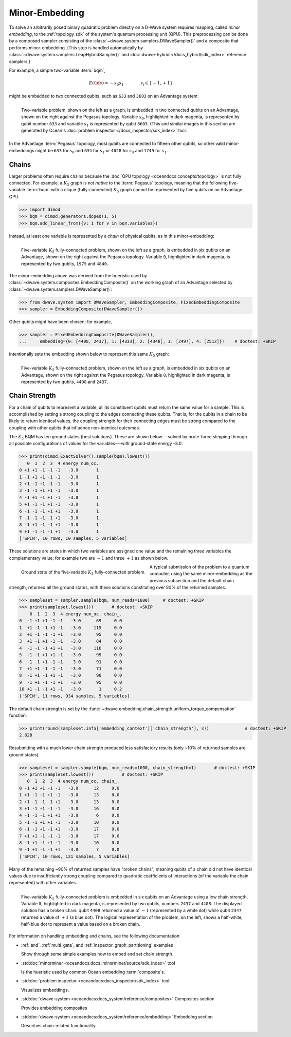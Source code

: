 .. _embedding_sdk:

===============
Minor-Embedding 
===============

To solve an arbitrarily posed binary quadratic problem directly on a D-Wave
system requires mapping, called *minor embedding*, to the :ref:`topology_sdk` 
of the system's quantum processing unit (QPU). This preprocessing can be done 
by a composed sampler consisting of the 
:class:`~dwave.system.samplers.DWaveSampler()` and a composite that performs 
minor-embedding. (This step is handled automatically by 
:class:`~dwave.system.samplers.LeapHybridSampler()` and 
:doc:`dwave-hybrid </docs_hybrid/sdk_index>` reference samplers.)

For example, a simple two-variable :term:`bqm`,

.. math::

    E(\bf{s}) = - s_0 s_1
    \qquad\qquad s_i\in\{-1,+1\}

might be embedded to two connected qubits, such as ``633`` and ``3603`` on an Advantage
system:

.. figure:: ../_images/embedding_2var2qubits.png
	:align: left
	:name: Embedding2var2qubits
	:scale: 40 %
	:alt: Two-variable problem embedded into two qubits.

	Two-variable problem, shown on the left as a graph, is embedded in two connected qubits on an Advantage, shown on the right against the Pegasus topology. Variable :math:`s_0`, highlighted in dark magenta, is represented by qubit number ``633`` and variable :math:`s_1` is represented by qubit ``3603``. (This and similar images in this section are generated by Ocean's :doc:`problem inspector </docs_inspector/sdk_index>` tool.

In the Advantage :term:`Pegasus` topology, most qubits are connected to fifteen
other qubits, so other valid minor-embeddings might be ``633`` for :math:`s_0` 
and ``634`` for :math:`s_1` or ``4628`` for :math:`s_0` and ``1749`` for 
:math:`s_1`.

Chains
------

Larger problems often require chains because the 
:doc:`QPU topology <oceandocs:concepts/topology>` is not fully connected. For 
example, a :math:`K_5` graph is not *native* to the :term:`Pegasus` topology, 
meaning that  the following five-variable :term:`bqm` with a clique 
(fully-connected) :math:`K_5`  graph cannot be represented by five qubits on an
Advantage QPU. 

>>> import dimod 
>>> bqm = dimod.generators.doped(1, 5)
>>> bqm.add_linear_from({v: 1 for v in bqm.variables})

Instead, at least one variable is represented by a *chain* of physical qubits, 
as in this minor-embedding:

.. figure:: ../_images/embedding_5var6qubits.png
	:align: left
	:name: Embedding5var6qubits
	:scale: 60 %
	:alt: Five-variable fully-connected problem embedded into six qubits.

	Five-variable :math:`K_5` fully-connected problem, shown on the left as a graph, is embedded in six qubits on an Advantage, shown on the right against the Pegasus topology. Variable ``0``, highlighted in dark magenta, is represented by two qubits, ``1975`` and ``4840``. 

The minor-embedding above was derived from the hueristic used by 
:class:`~dwave.system.composites.EmbeddingComposite()` on the working graph of 
an Advantage selected by :class:`~dwave.system.samplers.DWaveSampler()`: 

>>> from dwave.system import DWaveSampler, EmbeddingComposite, FixedEmbeddingComposite
>>> sampler = EmbeddingComposite(DWaveSampler()) 

Other qubits might have been chosen; for example, 

>>> sampler = FixedEmbeddingComposite(DWaveSampler(), 
...     embedding={0: [4408, 2437], 1: [4333], 2: [4348], 3: [2497], 4: [2512]})    # doctest: +SKIP   

intentionally sets the embedding shown below to represent this same :math:`K_5` graph:

.. figure:: ../_images/embedding_5var6qubits_2.png
	:align: left
	:name: Embedding3var6qubits_2
	:scale: 60 %
	:alt: Three-variable fully-connected problem embedded into six qubits.

	Five-variable :math:`K_5` fully-connected problem, shown on the left as a graph, is embedded in six qubits on an Advantage, shown on the right against the Pegasus topology. Variable ``0``, highlighted in dark magenta, is represented by two qubits, ``4408`` and ``2437``. 

.. _concepts__chain_strength:

Chain Strength
--------------

For a chain of qubits to represent a variable, all its constituent qubits must
return the same value for a sample. This is accomplished by setting a strong 
coupling to the edges connecting these qubits. That is, for the qubits in a 
chain to be likely to return identical values, the coupling strength for their 
connecting edges must be strong compared to the coupling with other qubits 
that influence non-identical outcomes.

The :math:`K_5` BQM has ten ground states (best solutions). These are shown 
below---solved by brute-force stepping through all possible configurations of 
values for the variables---with ground-state energy -3.0:

>>> print(dimod.ExactSolver().sample(bqm).lowest())     
   0  1  2  3  4 energy num_oc.
0 +1 +1 -1 -1 -1   -3.0       1
1 -1 +1 +1 -1 -1   -3.0       1
2 +1 -1 +1 -1 -1   -3.0       1
3 -1 -1 +1 +1 -1   -3.0       1
4 -1 +1 -1 +1 -1   -3.0       1
5 +1 -1 -1 +1 -1   -3.0       1
6 -1 -1 -1 +1 +1   -3.0       1
7 -1 -1 +1 -1 +1   -3.0       1
8 -1 +1 -1 -1 +1   -3.0       1
9 +1 -1 -1 -1 +1   -3.0       1
['SPIN', 10 rows, 10 samples, 5 variables]

These solutions are states in which two variables are assigned one value and the 
remaining three variables the complementary value; for example two are 
:math:`-1` and three :math:`+1` as shown below.

.. figure:: ../_images/embedding_5var6qubits_groundsolution.png
	:align: left
	:name: Embedding3var6qubitsGroundSolution
	:scale: 50 %
	:alt: Three-variable fully-connected problem embedded into six qubits.

	Ground state of the five-variable :math:`K_5` fully-connected problem. 

A typical submission of the problem to a quantum computer, using the same 
minor-embedding as the previous subsection and the default chain strength,
returned all the ground states, with these solutions constituting over 90% 
of the returned samples.

>>> sampleset = sampler.sample(bqm, num_reads=1000)     # doctest: +SKIP
>>> print(sampleset.lowest())       # doctest: +SKIP
    0  1  2  3  4 energy num_oc. chain_.
0  -1 +1 +1 -1 -1   -3.0      69     0.0
1  +1 -1 -1 +1 -1   -3.0     115     0.0
2  +1 -1 -1 -1 +1   -3.0      95     0.0
3  +1 -1 +1 -1 -1   -3.0      84     0.0
4  -1 -1 -1 +1 +1   -3.0     116     0.0
5  -1 -1 +1 +1 -1   -3.0      99     0.0
6  -1 -1 +1 -1 +1   -3.0      91     0.0
7  +1 +1 -1 -1 -1   -3.0      71     0.0
8  -1 +1 -1 +1 -1   -3.0      98     0.0
9  -1 +1 -1 -1 +1   -3.0      95     0.0
10 +1 -1 -1 +1 -1   -3.0       1     0.2
['SPIN', 11 rows, 934 samples, 5 variables]

The default chain strength is set by the 
:func:`~dwave.embedding.chain_strength.uniform_torque_compensation` function: 

>>> print(round(sampleset.info['embedding_context']['chain_strength'], 3))		# doctest: +SKIP
2.828

Resubmitting with a much lower chain strength produced less satisfactory results
(only ~10% of returned samples are ground states).

>>> sampleset = sampler.sample(bqm, num_reads=1000, chain_strength=1)       # doctest: +SKIP
>>> print(sampleset.lowest())		# doctest: +SKIP
   0  1  2  3  4 energy num_oc. chain_.
0 -1 +1 +1 -1 -1   -3.0      12     0.0
1 +1 -1 -1 +1 -1   -3.0      13     0.0
2 +1 -1 -1 -1 +1   -3.0      13     0.0
3 +1 -1 +1 -1 -1   -3.0      16     0.0
4 -1 -1 -1 +1 +1   -3.0       6     0.0
5 -1 -1 +1 +1 -1   -3.0      10     0.0
6 -1 -1 +1 -1 +1   -3.0      17     0.0
7 +1 +1 -1 -1 -1   -3.0      17     0.0
8 -1 +1 -1 +1 -1   -3.0      10     0.0
9 -1 +1 -1 -1 +1   -3.0       7     0.0
['SPIN', 10 rows, 121 samples, 5 variables]

Many of the remaining ~90% of returned samples have "broken chains", meaning 
qubits of a chain did not have identical values due to insufficiently strong 
coupling compared to quadratic coefficients of interactions (of the variable 
the chain represented) with other variables. 

.. figure:: ../_images/embedding_5var6qubits_broken.png
	:align: left
	:name: Embedding5var6qubitsBroken
	:scale: 60 %
	:alt: Three-variable fully-connected problem embedded into six qubits with a broken chain.

	Five-variable :math:`K_5` fully-connected problem is embedded in six qubits on an Advantage using a low chain strength. Variable ``0``, highlighted in dark magenta, is represented by two qubits, numbers ``2437`` and ``4408``. The displayed solution has a broken chain: qubit ``4408`` returned a value of :math:`-1` (represented by a white dot) while qubit ``2347`` returned a value of :math:`+1` (a blue dot). The logical representation of the problem, on the left, shows a half-white, half-blue dot to represent a value based on a broken chain. 

For information on handling embedding and chains, see the following documentation:

*   :ref:`and`, :ref:`multi_gate`, and :ref:`inspector_graph_partitioning` examples

    Show through some simple examples how to embed and set chain strength.
*   :std:doc:`minorminer <oceandocs:docs_minorminer/source/sdk_index>` tool

    Is the hueristic used by common Ocean embedding :term:`composite`\ s.
*   :std:doc:`problem inspector <oceandocs:docs_inspector/sdk_index>` tool

    Visualizes embeddings.  
*   :std:doc:`dwave-system <oceandocs:docs_system/reference/composites>` Composites section

    Provides embedding composites
  
*   :std:doc:`dwave-system <oceandocs:docs_system/reference/embedding>` Embedding section
 
    Describes chain-related functionality.  



